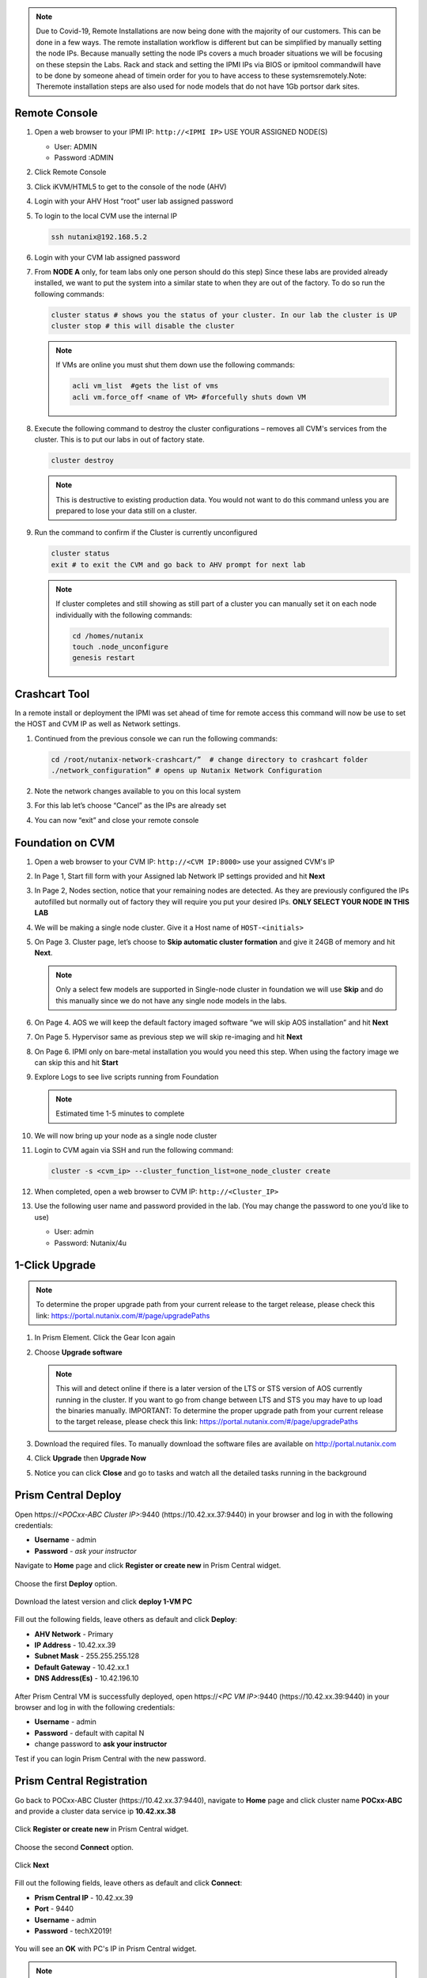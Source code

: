 .. _lab1:

.. title:: Deployment Services

.. note::

	Due to Covid-19, Remote Installations are now being done with the majority of our customers.  This can be done in a few ways.  The remote installation workflow is different but can be simplified by manually setting the node IPs.  Because manually setting the node IPs covers a much broader situations we will be focusing on these stepsin the Labs.  Rack and stack and setting the IPMI IPs via BIOS or ipmitool commandwill have to be done by someone ahead of timein order for you to have access to these systemsremotely.Note: Theremote installation steps are also used for node models that do not have 1Gb portsor dark sites.

Remote Console
+++++++++++++++

#. Open a web browser to your IPMI IP: ``http://<IPMI IP>`` USE YOUR ASSIGNED NODE(S)

   - User: ADMIN
   - Password :ADMIN

#. Click Remote Console

   .. image:: images/ncsc-1.png

#. Click iKVM/HTML5 to get to the console of the node (AHV)

#. Login with your AHV Host “root” user lab assigned password

#. To login to the local CVM use the internal IP

   .. code-block:: bash

      ssh nutanix@192.168.5.2

#. Login with your CVM lab assigned password

#. From **NODE A** only, for team labs only one person should do this step) Since these labs are provided already installed, we want to put the system into a similar state to when they are out of the factory.  To do so run the following commands:

   .. code-block:: bash

      cluster status # shows you the status of your cluster. In our lab the cluster is UP
      cluster stop # this will disable the cluster

   .. note::

    If VMs are online you must shut them down use the following commands:

    .. code-block:: bash

        acli vm_list  #gets the list of vms
        acli vm.force_off <name of VM> #forcefully shuts down VM

#. Execute the following command to destroy the cluster configurations – removes all CVM's services from the cluster. This is to put our labs in out of factory state.

   .. code-block:: bash

    cluster destroy

   .. note::

    This is destructive to existing production data.  You would not want to do this command unless you are prepared to lose your data still on a cluster.

#. Run the command to confirm if the Cluster is currently unconfigured

   .. code-block:: bash

    cluster status
    exit # to exit the CVM and go back to AHV prompt for next lab

   .. note::

    If cluster completes and still showing as still part of a cluster you can manually set  it on each node individually with the following commands:

    .. code-block:: bash

     cd /homes/nutanix
     touch .node_unconfigure
     genesis restart

Crashcart Tool
++++++++++++++++++++++++++++++

In a remote install or deployment the IPMI was set ahead of time for remote access this command will now be use to set the HOST and CVM IP as well as Network settings.

#. Continued from the previous console we can run the following commands:

   .. code-block:: bash

    cd /root/nutanix-network-crashcart/”  # change directory to crashcart folder
    ./network_configuration” # opens up Nutanix Network Configuration

#. Note the network changes available to you on this local system

   .. image:: images/ncsc-2.png

#. For this lab let’s choose “Cancel” as the IPs are already set

#. You can now “exit” and close your remote console

Foundation on CVM
++++++++++++++++++++++++++++++

#. Open a web browser to your CVM IP: ``http://<CVM IP:8000>``  use your assigned CVM's IP

#. In Page 1, Start fill form with your Assigned lab Network IP settings provided and hit **Next**

#. In Page 2, Nodes section, notice that your remaining nodes are detected.  As they are previously configured the IPs autofilled but normally out of factory they will require you put your desired IPs.  **ONLY SELECT YOUR NODE IN THIS LAB**

#. We will be making a single node cluster.  Give it a Host name of ``HOST-<initials>``

#. On Page 3. Cluster page, let’s choose to **Skip automatic cluster formation** and give it 24GB of memory and hit **Next**.

   .. note::

  	 Only a select few models are supported in Single-node cluster in foundation we will use **Skip** and do this manually since we do not have any single node models in the labs.

#. On Page 4. AOS we will keep the default factory imaged software “we will skip AOS installation” and hit **Next**

#. On Page 5. Hypervisor same as previous step we will skip re-imaging and hit **Next**

#. On Page 6. IPMI only on bare-metal installation you would you need this step.  When using the factory image we can skip this and hit **Start**

#. Explore Logs to see live scripts running from Foundation

   .. note::

	  Estimated time 1-5 minutes to complete

#. We will now bring up your node as a single node cluster

#. Login to CVM again via SSH and run the following command:

   .. code-block:: bash

     cluster -s <cvm_ip> --cluster_function_list=one_node_cluster create

#. When completed, open a web browser to CVM IP: ``http://<Cluster_IP>``

#. Use the following user name and password provided in the lab.  (You may change the password to one you’d like to use)

   - User: admin
   - Password: Nutanix/4u

..
.. ---------------------
.. Foundation
.. ---------------------
..
.. Overview
.. ++++++++
..
.. .. note::
..
..   Estimated time to complete: **60 Minutes**
..
..
.. Foundation is used to automate the installation of the hypervisor and Controller VM on one or more nodes.
.. In this exercise you will practice imaging a physical cluster with Foundation. In order to keep the lab self-contained, you will create a single node "cluster" on which you will deploy your Foundation VM. That Foundation instance will be used to image and create a cluster from the remaining 3 nodes in the Block.
..
..
.. * In following steps, you may replace xx with your assigned cluster ID
..
..
..
.. DIY Your Environment
.. ++++++++++++++++++++++++
..
..
.. A Hosted POC reservation provides a fully imaged cluster consisting of 4 nodes. To keep the lab self-contained within a single, physical block, you will:
..
.. - Destroy the existing cluster
.. - Create a single node "cluster" using Node D
.. - Install the Foundation VM on Node D
.. - Use Foundation to image Nodes A, B, and C and create a 3 node cluster
..
..
.. Using an SSH client, connect to the **Node A CVM IP** <10.42.xx.29> in your assigned block using the following credentials:
..
.. - **Username** - nutanix
.. - **Password** - *ask instructor*
..
.. .. code-block:: bash
..
..   ssh nutanix@10.42.xx.29          # password: techX2019!
..
.. Execute the following commands to power off any running VMs on the cluster, stop cluster services, and destroy the existing cluster:
..
.. .. code-block:: bash
..
..   cluster stop        # Enter 'Y' when prompted to proceed
..   cluster destroy     # Enter 'Y' when prompted to proceed
..
..
.. Create Node D Cluster
.. +++++++++++++++++++++
..
.. Remaining in SSH client, access Node-D CVM and execute following commands
..
.. .. code-block:: bash
..
..  ssh nutanix@10.42.xx.32           # password: techX2019!
..  cluster -s 10.42.xx.32 create       # Enter 'Y' when prompted to proceed
..
..  ncli cluster edit-params new-name=POCxx-D
..  ncli cluster add-to-name-servers servers=10.42.196.10
..  ncli user reset-password user-name='admin' password='ask your instructor'
..
.. .. note::
..
..   The above command will create a "cluster" from a single node using RF1, offering no redundancy to recover from hardware failure. This configuration is being used for non-production, instructional purposes and should **NEVER** be used for a customer deployment.
..
..   After the "cluster" is created, Prism will reflect Critical Health status due to lack of redundancy.
..
.. Install Foundation VM
.. ++++++++++++++++++++++
..
.. Open \https://*<Node D CVM IP>*:9440 (\https://10.42.xx.32:9440) in your browser and log in with the following credentials:
..
.. - **Username** - admin
.. - **Password** - techX2019!
..
.. Accept the EULA and Pulse prompts.
..
.. In **Prism > Storage > Table > Storage Pool**, select default storage pool and click update, then rename it to *SP01*
..
.. Check if there is a container named *Images*, if not, Click **+ Storage Container** to create a new container named *Images*
..
..
.. .. image:: images/image001.png
..
..
.. Go to configuration page and navigate to **Image Configuration**, click **+Upload Image**
.. Fill out the following fields and click **Save**:
..
.. - **Name** - Foundation
.. - **Image Type** - Disk
.. - **Storage Container** Images
.. - Select **From URL**
.. - **Image Source** - https://ntnx-portal.s3.amazonaws.com/foundation/foundation-4.4.1/Foundation_VM-4.4.1-disk-0.qcow2
..
..
.. .. image:: images/image002.png
..
..
.. .. note::
..
..   At the time of writing, Foundation 4.4.1 is the latest available version. The URL for the latest Foundation VM QCOW2 image can be downloaded from the `Nutanix Portal <https://portal.nutanix.com/#/page/foundation>`_.
..
..   **Unless otherwise directed by support, always use the latest version of Foundation in field installation.**
..
..
.. Go to configuration page and navigate to **Network Config**.
..
.. Before creating the VM, we must first create a virtual network to assign to the Foundation VM. The network will use the Native VLAN assigned to the physical uplinks for all 4 nodes in the block.
..
.. Click **Virtual Networks > Create Network**.
..
.. Fill out the following fields and click **Save**:
..
.. - **Name** - Primary
.. - **VLAD ID** - 0
..
.. In **Prism > VM > Table** and click **+ Create VM**.
..
.. Fill out the following fields and click **Save**:
..
.. - **Name** - Foundation
.. - **vCPU(s)** - 2
.. - **Number of Cores per vCPU** - 1
.. - **Memory** - 8 GiB
.. - Select **+ Add New Disk**
..
..   - **Operation** - Clone from Image Service
..   - **Image** - Foundation
..   - Select **Add**
.. - Select **Add New NIC**
..
..   - **VLAN Name** - Primary
..   - Select **Add**
..
..
.. .. image:: images/image003.png
..
..
..
.. .. image:: images/image004.png
..
..
..
.. .. image:: images/image005.png
..
..
..
.. Config Foundation VM
.. +++++++++++++++++++++
..
.. Select your **Foundation** VM and click **Power on**.
..
.. Once the VM has started, click **Launch Console**.
..
.. Once the VM has finished booting, click **nutanix**. Enter the default password ** click **Log In**.
..
..
.. .. image:: images/image006.png
..
..
..
.. Double-click **set_foundation_ip_address > Run in Terminal**.
..
.. Select **Device configuration** and press **Return**.
..
..
.. .. image:: images/image009.png
..
..
.. Select **eth0** and press **Return**.
..
..
.. .. image:: images/image010.png
..
..
.. .. note:: Use the arrow keys to navigate between menu items.
..
.. Replacing the octet(s) that correspond to your HPOC network, fill out the following fields, select **OK** and press **Return**:
..
.. - **Use DHCP** - Press **Space** to de-select
.. - **Static IP** - 10.42.xx.45 (Foundation VM IP)
.. - **Netmask** - 255.255.255.128
.. - **Gateway** - 10.42.xx.1
.. - **DNS** - 10.42.196.10
..
..
..
.. .. image:: images/image011.png
..   :scale: 60%
..
..
..
..
.. .. note::
..
..   The Foundation VM IP address should be in the same subnet as the target IP range for the CVM/hypervisor of the nodes being imaged. As Foundation is typically performed on a flat switch and not on a production network, the Foundation IP can generally be any IP in the target subnet that doesn't conflict with the CVM/hypervisor/IPMI IP of a targeted node.
..
.. Select **Save** and press **Return**.
..
..
.. .. image:: images/image012.png
..
..
.. Select **Save & Quit** and press **Return**.
..
..
.. .. image:: images/image013.png
..
..
.. Foundation Node ABC cluster
.. ++++++++++++++++++++++++++++
..
.. By default, Foundation does not have any AOS or hypervisor images. You can download your desired AOS package from the `Nutanix Portal <https://portal.nutanix.com/#/page/releases/nosDetails>`_.
..
.. If downloading the AOS package within the Foundation VM, the .tar.gz package can also be moved to ~/foundation/nos rather than uploaded to Foundation through the web UI.
..
.. To shorten the lab time, we use command line to access foundation VM and download NOS binary to designated folder in it.
..
.. Open a terminal and ssh to foundation VM through foundation IP <10.42.xx.45>
..
.. .. code-block:: bash
..
..  ssh nutanix@10.42.xx.45      # ask your instructor
..  cd foundation
..  cd nos
..  wget  https://ntnx-portal.s3.amazonaws.com/releases/euphrates-5.10.5-stable/nutanix_installer_package-release-euphrates-5.10.5-stable.tar.gz
..  ..
..
..
.. When you see 100% finish, AOS 5.10.5 package has been downloaded to ~/foundation/nos folder.
..
.. From within the Foundation VM console, launch **Nutanix Foundation** from the desktop.
..
.. Access foundation UI via any browser at \http://*<Foundation VM IP 10.42.xx.45>*:8000/gui/index.html
..
.. On the **Start** page, click **Next**.
..
.. - **network** – eth0
.. - **Select your hardware platform**: Autodetect
.. - **Netmask of Every Hypervisor and CVM** - 255.255.255.128
.. - **Gateway of Every IPMI** - 10.42.xx.1
.. - **Netmask of Every IPMI** - 255.255.255.128
.. - **Gateway of Every Hypervisor and CVM** - 10.42.xx.1
..
..
.. .. image:: images/image014.png
..
.. In new foundation page, clear all auto discovered nodes and click **add nodes manually**
..
..
.. .. image:: images/image0141.png
..
..
.. Fill in block information, choose **I will provide the IPMIs' MACs** and click **Add**
..
..
.. .. image:: images/image104.png
..
.. .. note::
..
..  Foundation will automatically discover any hosts in the same IPv6 Link Local broadcast domain that is not already part of a cluster.
..
..  When transferring POC assets in the field, it's not uncommon to receive a cluster that wasn't properly destroyed at the conclusion of the previous POC. In that case, the nodes are already part of existing clusters and will not be discovered.
..
..  In this lab, we choose manually specify the MAC address instead in order to practice as the real world.
..
.. .. note::
..
..  There are at least 2 methods to know MAC address remotely.
..
..  Method 1: Identify MAC Address (BMC MAC address) of Nodes (A, B, C) by accessing IPMI IP for each node
..
..  Method 2: Identify MAC Address of Nodes (A, B, C) by login AHV host with User: root, Password: *default* for each node
..
..
.. Access Node A IPMI through IP 10.42.xx.33 with ADMIN/ADMIN
..
..
..
.. .. image:: images/image101.png
..
..
.. .. image:: images/image102.png
..
..
.. Record your NODE A/B/C BMC MAC address ( in above example , it is **ac:1f:6b:1e:95:eb** )
..
..
.. Doing the same with your other 2 nodes B/C, access Node B and C IPMI through IP 10.42.xx.34/35 with ADMIN/ADMIN, record all 3 BMC MAC addresses.
..
..
..
.. Selecting NODE, click **Range Autofill** in drop-down list of **Tools**, replacing the octet(s) that correspond to your HPOC network, fill out the following fields and select **Next**:
..
.. - **IPMI MAC** - the three your just recorded down
.. - **IPMI IP** - 10.42.xx.33
.. - **Hypervisor IP** - 10.42.xx.25
.. - **CVM IP** - 10.42.xx.29
.. - **Node A Hypervisor Hostname** – POCxx-1
..
..
.. .. image:: images/image105.png
..
..
.. Replacing the octet(s) that correspond to your HPOC network, fill out the following fields and select **Next**:
..
.. Leave the first 2 options unselected, fill out the following fields and click **Next**:
..
.. - **Cluster Name** - POCxx-ABC
.. - **Timezone of Every Hypervisor and CVM** - *your local timezone*
.. - **Cluster Redundancy Factor** - 2
.. - **Cluster Virtual IP** - 10.42.xx.37
..
..   *Cluster Virtual IP needs to be within the same subnet as the CVM/hypervisor.*
..
.. - **NTP Servers of Every Hypervisor and CVM** - 0.pool.ntp.org,0.au.pool.ntp.org,2.au.pool.ntp.org,0.sg.pool.ntp.org,1.sg.pool.ntp.org
.. - **DNS Servers of Every Hypervisor and CVM** - 10.42.196.10
..
..   *DNS and NTP servers should be captured as part of install planning with the customer.*
..
.. - **vRAM Allocation for Every CVM, in Gigabytes** - 32
..
..   *Refer to AOS Release Notes > Controller VM Memory Configurations for guidance on CVM Memory Allocation.*
..
..
.. To upload AOS or hypervisor files, click **Manage AOS Files**.
..
..
.. .. image:: images/image018.png
..
..
..    Click **+ Add > Choose File**. Select your downloaded *nutanix_installer_package-release-\*.tar.gz* file and click **Upload**.
..
.. After the upload completes, click **Close**. Click **Next**.
..
.. Select **unless you want it** if it suggest you skip the AOS installaion process
..
.. Since we have already upload our desired AOS through command line, just select it and click **Next**
..
..
.. .. image:: images/image106.png
..
..
.. Fill out the following fields and click **Next**:
..
.. - **Select a hypervisor installer** - AHV, AHV installer bundled inside the AOS installer
..
.. .. image:: images/image020.png
..
.. .. note::
..
..   Every AOS release contains a version of AHV bundled with that release.
..
.. Select **Fill with Nutanix defaults** from the **Tools** dropdown menu to populate the credentials used to access IPMI on each node.
..
.. .. image:: images/image021.png
..
.. Click **Start > Proceed** and continue to monitor Foundation progress through the Foundation web console. Click the **Log** link to view the realtime log output from your node.
..
.. .. image:: images/image022.png
..
.. When all CVMs are ready, Foundation initiates the cluster creation process.
..
.. .. image:: images/image023.png
..
.. Open \https://*<Cluster Virtual IP >*:9440 (10.42.xx.37)in your browser and log in with the following credentials:
..
.. - **Username** - admin
.. - **Password** - *default*
.. - **Change the Password** - techX2019!
..
.. .. image:: images/image024.png


1-Click Upgrade
++++++++++++++++++++++++++++++

.. note::

	To determine the proper upgrade path from your current release to the target release, please check this link: https://portal.nutanix.com/#/page/upgradePaths

#. In Prism Element.  Click the Gear Icon again

#. Choose **Upgrade software**

   .. note::

    This will and detect online if there is a later version of the LTS or STS version of AOS currently running in the cluster.  If you want to go from change between LTS and STS you may have to up load the binaries manually.  IMPORTANT: To determine the proper upgrade path from your current release to the target release, please check this link: https://portal.nutanix.com/#/page/upgradePaths

#.	Download the required files.  To manually download the software files are available on http://portal.nutanix.com

#.	Click **Upgrade** then **Upgrade Now**

#.	Notice you can click **Close** and go to tasks and watch all the detailed tasks running in the background

.. Install Foundation VM
.. ++++++++++++++++++++++++++++++
..
.. .. note::
..
.. 	This is optional lab to do on your laptop
..
..   This is an important lab to understand bare-metal and we run through these steps with our Remote Labs due to network accessibility.   Use this lab as a reference lab.  When you would need to bare-metal or image a single node you will have to use Foundation VM or Portable Foundation.
..
.. Downloading the needed Foundation & AOS:
..
.. #.	Open a web browser and log in to the Nutanix Support portal: http://portal.nutanix.com
..
.. #.	Download Foundation VM
..
.. #.	You will also need to download an AOS/AHV bundle
..
.. #.	Extract Tar (7 zip) and import ``Foundation_VM-4.5.2.ovf`` file into VirtualBox
..
.. #.	Launch VM verify networking is bridged (See also Appendix files for further assistance with Oracle Virtual Box and VMware Workstation)
..
.. #.	Set the IP by clicking the set_foundation_ip_address Icon – use an IP within the CVM/Host network
..
.. #.	Use your laptop internet browser to browse to the IP set in previous step – IP on Laptop from the IP table (NOTE: Alternately You could use the icon “Nutanix Foundation” on the VM desktop but will have lower resolution and not be able to upload file from the browser from your laptop)
..
.. #.	Out of the factory you would see the nodes in the Discovery pane under the **2. Nodes** section.  If you are seeing discovered nodes you can skip the next step.  However in our labs the blocks most likely were not left in an “out of factory” state and you will need to do the BareMetal steps below
..
.. #.	To start bare-metal steps, click “Reach more nodes by manually entering the MAC Addresses.  You can get MAC from sticker on the back of each node.  The other option to use the IPMI IPs can be used if you are able to set those before Foundation the server.
..
.. .. note::
..
..   **Software Only** system will come with nothing pre-installed you must to use these bare-metal steps.  In the same fashion, you can not auto-discover any of your nodes if it is part of a cluster.

Prism Central Deploy
+++++++++++++++++++++

Open \https://*<POCxx-ABC Cluster IP>*:9440 (\https://10.42.xx.37:9440) in your browser and log in with the following credentials:

- **Username** - admin
- **Password** - *ask your instructor*

Navigate to **Home** page and click **Register or create new** in Prism Central widget.

.. figure:: images/1.png

Choose the first **Deploy** option.

.. figure:: images/2.png

Download the latest version and click **deploy 1-VM PC**

.. figure:: images/3.png

Fill out the following fields, leave others as default and click **Deploy**:

- **AHV Network** - Primary
- **IP Address** - 10.42.xx.39
- **Subnet Mask** - 255.255.255.128
- **Default Gateway** - 10.42.xx.1
- **DNS Address(Es)** - 10.42.196.10

.. figure:: images/4.png

.. note::

After Prism Central VM is successfully deployed, open \https://*<PC VM IP>*:9440 (\https://10.42.xx.39:9440) in your browser and log in with the following credentials:

- **Username** - admin
- **Password** - default with capital N
- change password to **ask your instructor**

Test if you can login Prism Central with the new password.


Prism Central Registration
+++++++++++++++++++++

Go back to POCxx-ABC Cluster  (\https://10.42.xx.37:9440), navigate to **Home** page and click cluster name **POCxx-ABC** and provide a cluster data service ip **10.42.xx.38**

.. figure:: images/9.png

Click **Register or create new** in Prism Central widget.

.. figure:: images/1.png

Choose the second **Connect** option.

.. figure:: images/2.png

Click **Next**

.. figure:: images/6.png

Fill out the following fields, leave others as default and click **Connect**:

- **Prism Central IP** - 10.42.xx.39
- **Port** - 9440
- **Username** - admin
- **Password** - techX2019!

.. figure:: images/7.png

You will see an **OK** with PC's IP in Prism Central widget.

.. figure:: images/8.png

.. note::

  Prism Central's default password for admin *Nutanix/4u* must be changed before cluster registering PC

Create an As Built Guide
++++++++++++++++++++++++++++++

.. note::

	This is important lab after Nutanix cluster installation & configurations are completed. One of most important deliverables is the **As Built Guide** documentation.

#.	Copy and Extract the “As_Built_Documenter” from the Cluster Deployment Service Kit & Choose the appropriate script for your OS:

#.	Windows: Nutanix_Cluster_as_Built_Windows_v3.4.zip

#.	Mac: Nutanix_Cluster_as_Built_Mac_v3.4.zip

#.	Follow instructions from the README file and execute the binary. You will be prompted for cluster *username* and *password*.

#.  Change to the directory where the zip file is extracted.

    For Windows workstations:

    .. code-block:: PowerShell

      generate_document.exe -c "CompanyName, Inc." -n <Nutanix cluster IP>

    For Mac:

    .. code-block:: bash

      ./generate_document -c "CompanyName, Inc." -n <Nutanix cluster IP>

#.	Open the file generated and modify the highlighted areas using provide templates to complete your as built document

    .. note::

      Use your company document template if applicable – this would be if you are providing the installation service in behalf of your company
